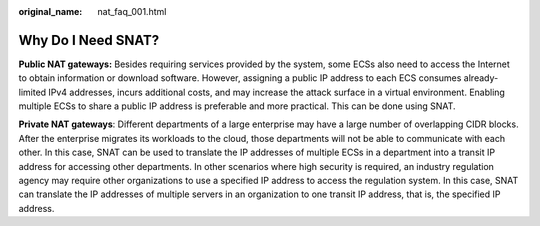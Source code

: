:original_name: nat_faq_001.html

.. _nat_faq_001:

Why Do I Need SNAT?
===================

**Public NAT gateways:** Besides requiring services provided by the system, some ECSs also need to access the Internet to obtain information or download software. However, assigning a public IP address to each ECS consumes already-limited IPv4 addresses, incurs additional costs, and may increase the attack surface in a virtual environment. Enabling multiple ECSs to share a public IP address is preferable and more practical. This can be done using SNAT.

**Private NAT gateways**: Different departments of a large enterprise may have a large number of overlapping CIDR blocks. After the enterprise migrates its workloads to the cloud, those departments will not be able to communicate with each other. In this case, SNAT can be used to translate the IP addresses of multiple ECSs in a department into a transit IP address for accessing other departments. In other scenarios where high security is required, an industry regulation agency may require other organizations to use a specified IP address to access the regulation system. In this case, SNAT can translate the IP addresses of multiple servers in an organization to one transit IP address, that is, the specified IP address.
